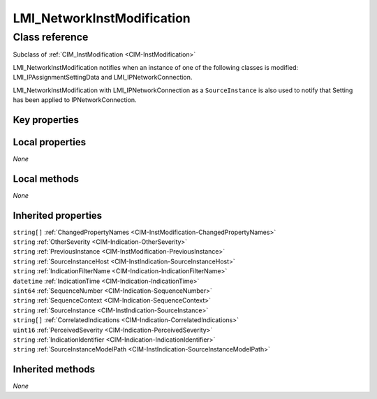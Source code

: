 .. _LMI-NetworkInstModification:

LMI_NetworkInstModification
---------------------------

Class reference
===============
Subclass of :ref:`CIM_InstModification <CIM-InstModification>`

LMI_NetworkInstModification notifies when an instance of one of the following classes is modified: LMI_IPAssignmentSettingData and LMI_IPNetworkConnection.

LMI_NetworkInstModification with LMI_IPNetworkConnection as a ``SourceInstance`` is also used to notify that Setting has been applied to IPNetworkConnection.


Key properties
^^^^^^^^^^^^^^


Local properties
^^^^^^^^^^^^^^^^

*None*

Local methods
^^^^^^^^^^^^^

*None*

Inherited properties
^^^^^^^^^^^^^^^^^^^^

| ``string[]`` :ref:`ChangedPropertyNames <CIM-InstModification-ChangedPropertyNames>`
| ``string`` :ref:`OtherSeverity <CIM-Indication-OtherSeverity>`
| ``string`` :ref:`PreviousInstance <CIM-InstModification-PreviousInstance>`
| ``string`` :ref:`SourceInstanceHost <CIM-InstIndication-SourceInstanceHost>`
| ``string`` :ref:`IndicationFilterName <CIM-Indication-IndicationFilterName>`
| ``datetime`` :ref:`IndicationTime <CIM-Indication-IndicationTime>`
| ``sint64`` :ref:`SequenceNumber <CIM-Indication-SequenceNumber>`
| ``string`` :ref:`SequenceContext <CIM-Indication-SequenceContext>`
| ``string`` :ref:`SourceInstance <CIM-InstIndication-SourceInstance>`
| ``string[]`` :ref:`CorrelatedIndications <CIM-Indication-CorrelatedIndications>`
| ``uint16`` :ref:`PerceivedSeverity <CIM-Indication-PerceivedSeverity>`
| ``string`` :ref:`IndicationIdentifier <CIM-Indication-IndicationIdentifier>`
| ``string`` :ref:`SourceInstanceModelPath <CIM-InstIndication-SourceInstanceModelPath>`

Inherited methods
^^^^^^^^^^^^^^^^^

*None*

